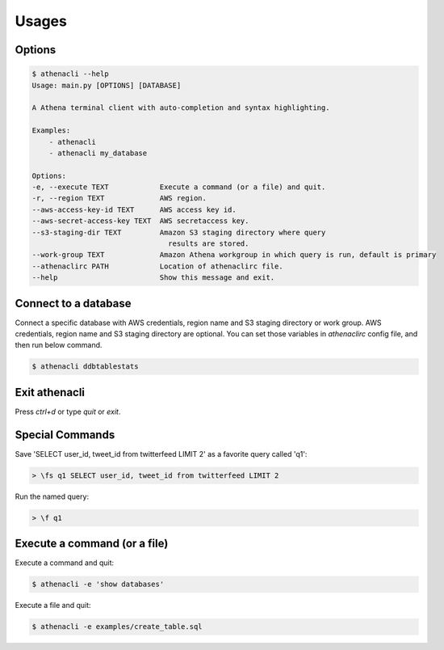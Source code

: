 
Usages
================

Options
-------------

.. code-block:: bash

    $ athenacli --help
    Usage: main.py [OPTIONS] [DATABASE]

    A Athena terminal client with auto-completion and syntax highlighting.

    Examples:
        - athenacli
        - athenacli my_database

    Options:
    -e, --execute TEXT            Execute a command (or a file) and quit.
    -r, --region TEXT             AWS region.
    --aws-access-key-id TEXT      AWS access key id.
    --aws-secret-access-key TEXT  AWS secretaccess key.
    --s3-staging-dir TEXT         Amazon S3 staging directory where query
                                    results are stored.
    --work-group TEXT             Amazon Athena workgroup in which query is run, default is primary
    --athenaclirc PATH            Location of athenaclirc file.
    --help                        Show this message and exit.

Connect to a database
------------------------

Connect a specific database with AWS credentials, region name and S3 staging
directory or work group. AWS credentials, region name and S3 staging directory
are optional. You can set those variables in `athenaclirc` config file, and then
run below command.

.. code-block:: bash

    $ athenacli ddbtablestats

Exit athenacli
------------------

Press `ctrl+d` or type `quit` or `exit`.

Special Commands
--------------------

Save 'SELECT user_id, tweet_id from twitterfeed LIMIT 2' as a favorite query called 'q1':

.. code-block:: bash

    > \fs q1 SELECT user_id, tweet_id from twitterfeed LIMIT 2

Run the named query:

.. code-block:: bash

    > \f q1

Execute a command (or a file)
---------------------------------

Execute a command and quit:

.. code-block:: bash

    $ athenacli -e 'show databases'

Execute a file and quit:

.. code-block:: bash

    $ athenacli -e examples/create_table.sql
